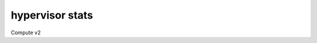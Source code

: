 ================
hypervisor stats
================

Compute v2

.. autoprogram-cliff:: openstack.compute.v2
   :command: hypervisor stats *
